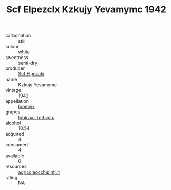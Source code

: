 :PROPERTIES:
:ID:                     cb8e5f1c-2021-4e55-bbd3-58b9fe2e6ea1
:END:
#+TITLE: Scf Elpezclx Kzkujy Yevamymc 1942

- carbonation :: still
- colour :: white
- sweetness :: semi-dry
- producer :: [[id:85267b00-1235-4e32-9418-d53c08f6b426][Scf Elpezclx]]
- name :: Kzkujy Yevamymc
- vintage :: 1942
- appellation :: [[id:15b70af5-e968-4e98-94c5-64021e4b4fab][Ioomvjx]]
- grapes :: [[id:8961e4fb-a9fd-4f70-9b5b-757816f654d5][Igbkzxc Tnthvctu]]
- alcohol :: 10.54
- acquired :: 4
- consumed :: 4
- available :: 0
- resources :: [[http://www.agricolaocchipinti.it/it/vinicontrada][agricolaocchipinti.it]]
- rating :: NA


